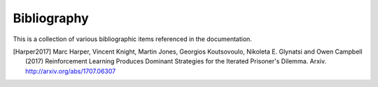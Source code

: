 .. _bibliography:

Bibliography
============

This is a collection of various bibliographic items referenced in the
documentation.

.. [Harper2017] Marc Harper, Vincent Knight, Martin Jones, Georgios Koutsovoulo, Nikoleta E. Glynatsi and Owen Campbell (2017) Reinforcement Learning Produces Dominant Strategies for the Iterated Prisoner's Dilemma. Arxiv. http://arxiv.org/abs/1707.06307
